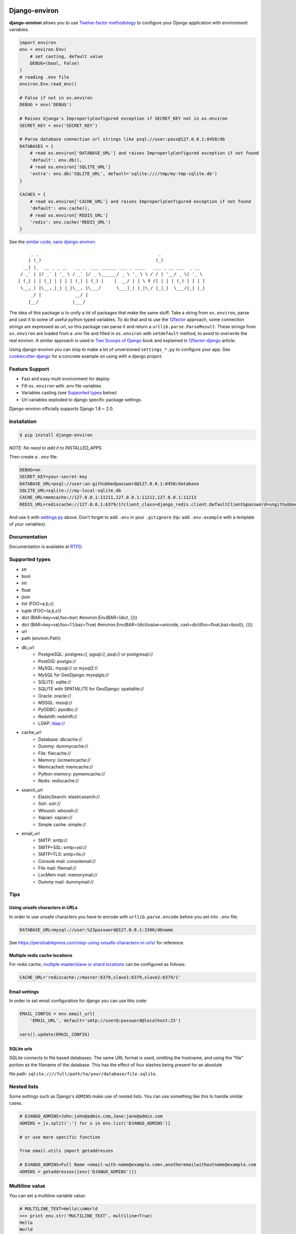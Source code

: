 Django-environ
==============

|pypi| |unix_build| |windows_build| |coverage| |contributors| |license| |say_thanks|

**django-environ** allows you to use `Twelve-factor methodology`_ to configure your Django application with environment variables.

|cover|

.. _settings.py:

.. code-block:: python

    import environ
    env = environ.Env(
        # set casting, default value
        DEBUG=(bool, False)
    )
    # reading .env file
    environ.Env.read_env()

    # False if not in os.environ
    DEBUG = env('DEBUG')

    # Raises django's ImproperlyConfigured exception if SECRET_KEY not in os.environ
    SECRET_KEY = env('SECRET_KEY')

    # Parse database connection url strings like psql://user:pass@127.0.0.1:8458/db
    DATABASES = {
        # read os.environ['DATABASE_URL'] and raises ImproperlyConfigured exception if not found
        'default': env.db(),
        # read os.environ['SQLITE_URL']
        'extra': env.db('SQLITE_URL', default='sqlite:////tmp/my-tmp-sqlite.db')
    }

    CACHES = {
        # read os.environ['CACHE_URL'] and raises ImproperlyConfigured exception if not found
        'default': env.cache(),
        # read os.environ['REDIS_URL']
        'redis': env.cache('REDIS_URL')
    }

See the `similar code, sans django-environ <https://gist.github.com/joke2k/cc30ed2d5ccda52d5b551ccbc17e536b>`_.

::

         _ _                                              _
        | (_)                                            (_)
      __| |_  __ _ _ __   __ _  ___ ______ ___ _ ____   ___ _ __ ___  _ __
     / _` | |/ _` | '_ \ / _` |/ _ \______/ _ \ '_ \ \ / / | '__/ _ \| '_ \
    | (_| | | (_| | | | | (_| | (_) |    |  __/ | | \ V /| | | | (_) | | | |
     \__,_| |\__,_|_| |_|\__, |\___/      \___|_| |_|\_/ |_|_|  \___/|_| |_|
         _/ |             __/ |
        |__/             |___/


The idea of this package is to unify a lot of packages that make the same stuff:
Take a string from ``os.environ``, parse and cast it to some of useful python typed variables.
To do that and to use the `12factor`_ approach, some connection strings are expressed as url,
so this package can parse it and return a ``urllib.parse.ParseResult``.
These strings from ``os.environ`` are loaded from a `.env` file and filled in ``os.environ`` with ``setdefault`` method,
to avoid to overwrite the real environ.
A similar approach is used in `Two Scoops of Django`_ book and explained in `12factor-django`_ article.

Using django-environ you can stop to make a lot of unversioned ``settings_*.py`` to configure your app.
See `cookiecutter-django`_ for a concrete example on using with a django project.

Feature Support
---------------
- Fast and easy multi environment for deploy
- Fill ``os.environ`` with .env file variables
- Variables casting (see `Supported types`_ below)
- Url variables exploded to django specific package settings

Django-environ officially supports Django 1.8 ~ 2.0.


Installation
------------

.. code-block:: bash

    $ pip install django-environ

*NOTE: No need to add it to INSTALLED_APPS.*


Then create a ``.env`` file:

.. code-block:: bash

    DEBUG=on
    SECRET_KEY=your-secret-key
    DATABASE_URL=psql://user:un-githubbedpassword@127.0.0.1:8458/database
    SQLITE_URL=sqlite:///my-local-sqlite.db
    CACHE_URL=memcache://127.0.0.1:11211,127.0.0.1:11212,127.0.0.1:11213
    REDIS_URL=rediscache://127.0.0.1:6379/1?client_class=django_redis.client.DefaultClient&password=ungithubbed-secret

And use it with `settings.py`_ above.
Don't forget to add ``.env`` in your ``.gitignore`` (tip: add ``.env.example`` with a template of your variables).

Documentation
-------------

Documentation is available at `RTFD <http://django-environ.rtfd.io/>`_.

.. _`Supported types`:

Supported types
---------------

- str
- bool
- int
- float
- json
- list (FOO=a,b,c)
- tuple (FOO=(a,b,c))
- dict (BAR=key=val,foo=bar) #environ.Env(BAR=(dict, {}))
- dict (BAR=key=val;foo=1.1;baz=True) #environ.Env(BAR=(dict(value=unicode, cast=dict(foo=float,baz=bool)), {}))
- url
- path (environ.Path)
- db_url
    -  PostgreSQL: postgres://, pgsql://, psql:// or postgresql://
    -  PostGIS: postgis://
    -  MySQL: mysql:// or mysql2://
    -  MySQL for GeoDjango: mysqlgis://
    -  SQLITE: sqlite://
    -  SQLITE with SPATIALITE for GeoDjango: spatialite://
    -  Oracle: oracle://
    -  MSSQL: mssql://
    -  PyODBC: pyodbc://
    -  Redshift: redshift://
    -  LDAP: ldap://
- cache_url
    -  Database: dbcache://
    -  Dummy: dummycache://
    -  File: filecache://
    -  Memory: locmemcache://
    -  Memcached: memcache://
    -  Python memory: pymemcache://
    -  Redis: rediscache://
- search_url
    - ElasticSearch: elasticsearch://
    - Solr: solr://
    - Whoosh: whoosh://
    - Xapian: xapian://
    - Simple cache: simple://
- email_url
    - SMTP: smtp://
    - SMTP+SSL: smtp+ssl://
    - SMTP+TLS: smtp+tls://
    - Console mail: consolemail://
    - File mail: filemail://
    - LocMem mail: memorymail://
    - Dummy mail: dummymail://

Tips
----

Using unsafe characters in URLs
~~~~~~~~~~~~~~~~~~~~~~~~~~~~~~~

In order to use unsafe characters you have to encode with ``urllib.parse.encode`` before you set into ``.env`` file.

.. code-block:: bash

    DATABASE_URL=mysql://user:%23password@127.0.0.1:3306/dbname

See https://perishablepress.com/stop-using-unsafe-characters-in-urls/ for reference.

Multiple redis cache locations
~~~~~~~~~~~~~~~~~~~~~~~~~~~~~~

For redis cache, `multiple master/slave or shard locations <http://niwinz.github.io/django-redis/latest/#_pluggable_clients>`_ can be configured as follows:

.. code-block:: bash

    CACHE_URL='rediscache://master:6379,slave1:6379,slave2:6379/1'

Email settings
~~~~~~~~~~~~~~

In order to set email configuration for django you can use this code:

.. code-block:: python

    EMAIL_CONFIG = env.email_url(
        'EMAIL_URL', default='smtp://user@:password@localhost:25')

    vars().update(EMAIL_CONFIG)

SQLite urls
~~~~~~~~~~~

SQLite connects to file based databases. The same URL format is used, omitting the hostname,
and using the "file" portion as the filename of the database.
This has the effect of four slashes being present for an absolute

file path: ``sqlite:////full/path/to/your/database/file.sqlite``.

Nested lists
------------

Some settings such as Django's ``ADMINS`` make use of nested lists. You can use something like this to handle similar cases.

.. code-block:: python

    # DJANGO_ADMINS=John:john@admin.com,Jane:jane@admin.com
    ADMINS = [x.split(':') for x in env.list('DJANGO_ADMINS')]

    # or use more specific function

    from email.utils import getaddresses

    # DJANGO_ADMINS=Full Name <email-with-name@example.com>,anotheremailwithoutname@example.com
    ADMINS = getaddresses([env('DJANGO_ADMINS')])

Multiline value
---------------

You can set a multiline variable value:

.. code-block:: python

    # MULTILINE_TEXT=Hello\\nWorld
    >>> print env.str('MULTILINE_TEXT', multiline=True)
    Hello
    World


Proxy value
-----------

You can set a value prefixed by ``$`` to use as a proxy to another variable value:

.. code-block:: python

    # BAR=FOO
    # PROXY=$BAR
    >>> print env.str('PROXY')
    FOO

Multiple env files
------------------
It is possible to have multiple env files and select one using environment variables.

.. code-block:: python
    env = environ.Env()
    env.read_env(env.str('ENV_PATH', '.env'))

Now ``ENV_PATH=other-env ./manage.py runserver`` uses ``other-env`` while ``./manage.py runserver`` uses ``.env``.

Tests
=====

::

    $ git clone git@github.com:joke2k/django-environ.git
    $ cd django-environ/
    $ python setup.py test

How to Contribute
-----------------
#. Check for open issues or open a fresh issue to start a discussion around a feature idea or a bug. There is a `Contributor Friendly`_ tag for issues that should be ideal for people who are not very familiar with the codebase yet.
#. Fork `the repository`_ on GitHub to start making your changes to the **develop** branch (or branch off of it).
#. Write a test which shows that the bug was fixed or that the feature works as expected.
#. Send a pull request and bug the maintainer until it gets merged and published. :) Make sure to add yourself to `Authors file`_.

License
-------

This project is licensed under the MIT License - see the `License file`_ file for details

Changelog
---------

See the `Changelog file`_ which format is *inspired* by `Keep a Changelog <http://keepachangelog.com/en/1.0.0/>`_.

Credits
-------
- See `Authors file`_
- `12factor`_
- `12factor-django`_
- `Two Scoops of Django`_
- `rconradharris`_ / `envparse`_
- `kennethreitz`_ / `dj-database-url`_
- `migonzalvar`_ / `dj-email-url`_
- `ghickman`_ / `django-cache-url`_
- `dstufft`_ / `dj-search-url`_
- `julianwachholz`_ / `dj-config-url`_
- `nickstenning`_ / `honcho`_
- `rconradharris`_ / `envparse`_
- `Distribute`_
- `modern-package-template`_

.. _rconradharris: https://github.com/rconradharris
.. _envparse: https://github.com/rconradharris/envparse

.. _kennethreitz: https://github.com/kennethreitz
.. _dj-database-url: https://github.com/kennethreitz/dj-database-url

.. _migonzalvar: https://github.com/migonzalvar
.. _dj-email-url: https://github.com/migonzalvar/dj-email-url

.. _ghickman: https://github.com/ghickman
.. _django-cache-url: https://github.com/ghickman/django-cache-url

.. _julianwachholz: https://github.com/julianwachholz
.. _dj-config-url: https://github.com/julianwachholz/dj-config-url

.. _dstufft: https://github.com/dstufft
.. _dj-search-url: https://github.com/dstufft/dj-search-url

.. _nickstenning: https://github.com/nickstenning
.. _honcho: https://github.com/nickstenning/honcho

.. _12factor: http://www.12factor.net/
.. _`Twelve-factor methodology`: http://www.12factor.net/
.. _12factor-django: http://www.wellfireinteractive.com/blog/easier-12-factor-django/
.. _`Two Scoops of Django`: http://twoscoopspress.org/

.. _Distribute: http://pypi.python.org/pypi/distribute
.. _`modern-package-template`: http://pypi.python.org/pypi/modern-package-template

.. _cookiecutter-django: https://github.com/pydanny/cookiecutter-django

.. |pypi| image:: https://img.shields.io/pypi/v/django-environ.svg?style=flat-square
    :target: https://pypi.python.org/pypi/django-environ
    :alt: Latest version released on PyPi

.. |coverage| image:: https://img.shields.io/coveralls/joke2k/django-environ/master.svg?style=flat-square
    :target: https://coveralls.io/r/joke2k/django-environ?branch=master
    :alt: Test coverage

.. |unix_build| image:: https://img.shields.io/travis/joke2k/django-environ/master.svg?style=flat-square&logo=travis
    :target: http://travis-ci.org/joke2k/django-environ
    :alt: Build status of the master branch on Mac/Linux

.. |windows_build|  image:: https://img.shields.io/appveyor/ci/joke2k/django-environ.svg?style=flat-square&logo=windows
    :target: https://ci.appveyor.com/project/joke2k/django-environ
    :alt: Build status of the master branch on Windows

.. |contributors| image:: https://img.shields.io/github/contributors/joke2k/django-environ.svg?style=flat-square
    :target: https://github.com/joke2k/django-environ/graphs/contributors

.. |license| image:: https://img.shields.io/badge/license-MIT-blue.svg?style=flat-square
    :target: https://raw.githubusercontent.com/joke2k/django-environ/master/LICENSE.txt
    :alt: Package license

.. |say_thanks| image:: https://img.shields.io/badge/Say%20Thanks-!-1EAEDB.svg?style=flat-square
    :target: https://saythanks.io/to/joke2k
    :alt: Say Thanks!

.. |cover| image:: https://farm2.staticflickr.com/1745/42580036751_35f76a92fe_h.jpg
    :alt: Photo by Singkham from Pexels

.. _`License file`: https://github.com/joke2k/django-environ/blob/develop/LICENSE.txt
.. _`Changelog file`: https://github.com/joke2k/django-environ/blob/develop/CHANGELOG.rst
.. _`Authors file`: https://github.com/joke2k/django-environ/blob/develop/AUTHORS.rst
.. _`Contributor Friendly`: https://github.com/joke2k/django-environ/issues?direction=desc&labels=contributor-friendly&page=1&sort=updated&state=open
.. _`the repository`: https://github.com/joke2k/django-environ